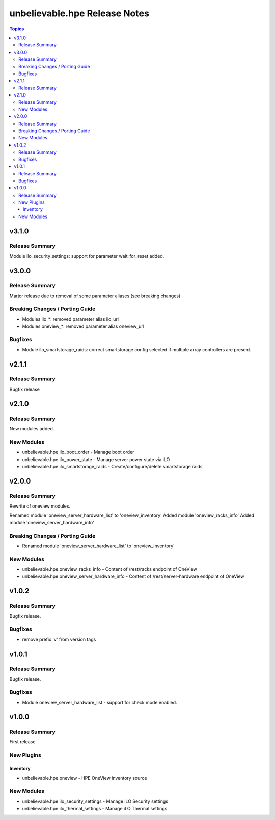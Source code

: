 ==============================
unbelievable.hpe Release Notes
==============================

.. contents:: Topics


v3.1.0
======

Release Summary
---------------

Module ilo_security_settings: support for parameter wait_for_reset added.


v3.0.0
======

Release Summary
---------------

Marjor release due to removal of some parameter aliases (see breaking changes)


Breaking Changes / Porting Guide
--------------------------------

- Modules ilo_*: removed parameter alias ilo_url
- Modules oneview_*: removed parameter alias oneview_url

Bugfixes
--------

- Module ilo_smartstorage_raids: correct smartstorage config selected if multiple array controllers are present.

v2.1.1
======

Release Summary
---------------

Bugfix release


v2.1.0
======

Release Summary
---------------

New modules added.


New Modules
-----------

- unbelievable.hpe.ilo_boot_order - Manage boot order
- unbelievable.hpe.ilo_power_state - Manage server power state via iLO
- unbelievable.hpe.ilo_smartstorage_raids - Create/configure/delete smartstorage raids

v2.0.0
======

Release Summary
---------------

Rewrite of oneview modules.

Renamed module 'oneview_server_hardware_list' to 'oneview_inventory'
Added module 'oneview_racks_info'
Added module 'oneview_server_hardware_info'


Breaking Changes / Porting Guide
--------------------------------

- Renamed module 'oneview_server_hardware_list' to 'oneview_inventory'

New Modules
-----------

- unbelievable.hpe.oneview_racks_info - Content of /rest/racks endpoint of OneView
- unbelievable.hpe.oneview_server_hardware_info - Content of /rest/server-hardware endpoint of OneView

v1.0.2
======

Release Summary
---------------

Bugfix release.


Bugfixes
--------

- remove prefix 'v' from version tags

v1.0.1
======

Release Summary
---------------

Bugfix release.


Bugfixes
--------

- Module oneview_server_hardware_list - support for check mode enabled.

v1.0.0
======

Release Summary
---------------

First release


New Plugins
-----------

Inventory
~~~~~~~~~

- unbelievable.hpe.oneview - HPE OneView inventory source

New Modules
-----------

- unbelievable.hpe.ilo_security_settings - Manage iLO Security settings
- unbelievable.hpe.ilo_thermal_settings - Manage iLO Thermal settings
